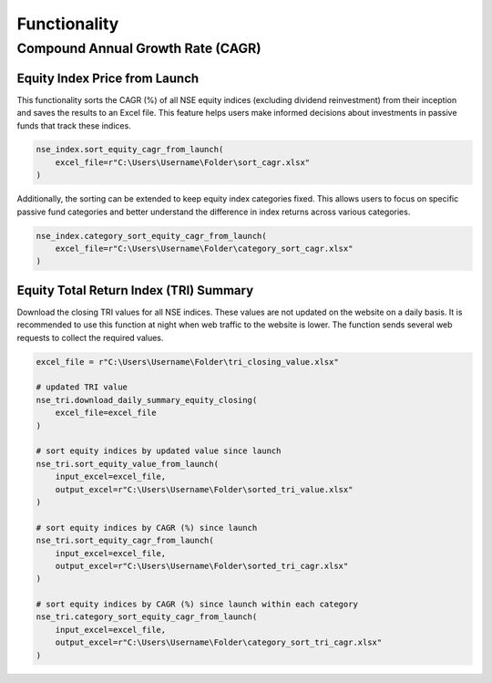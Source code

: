 ===============
Functionality
===============
    
    
Compound Annual Growth Rate (CAGR)
-------------------------------------

Equity Index Price from Launch
^^^^^^^^^^^^^^^^^^^^^^^^^^^^^^^^

This functionality sorts the CAGR (%) of all NSE equity indices (excluding dividend reinvestment) from their inception and saves the results to an Excel file. 
This feature helps users make informed decisions about investments in passive funds that track these indices.

.. code-block:: python

    nse_index.sort_equity_cagr_from_launch(
        excel_file=r"C:\Users\Username\Folder\sort_cagr.xlsx"
    )
    
    
Additionally, the sorting can be extended to keep equity index categories fixed. This allows users to focus on specific passive fund categories and 
better understand the difference in index returns across various categories.


.. code-block:: python

    nse_index.category_sort_equity_cagr_from_launch(
        excel_file=r"C:\Users\Username\Folder\category_sort_cagr.xlsx"
    )
    
    
Equity Total Return Index (TRI) Summary
^^^^^^^^^^^^^^^^^^^^^^^^^^^^^^^^^^^^^^^^^
Download the closing TRI values for all NSE indices. These values are not updated on the website on a daily basis. 
It is recommended to use this function at night when web traffic to the website is lower. The function sends several web requests to collect the required values.

.. code-block:: python
    
    excel_file = r"C:\Users\Username\Folder\tri_closing_value.xlsx"
    
    # updated TRI value
    nse_tri.download_daily_summary_equity_closing(
        excel_file=excel_file
    )
    
    # sort equity indices by updated value since launch
    nse_tri.sort_equity_value_from_launch(
        input_excel=excel_file,
        output_excel=r"C:\Users\Username\Folder\sorted_tri_value.xlsx"
    )
    
    # sort equity indices by CAGR (%) since launch
    nse_tri.sort_equity_cagr_from_launch(
        input_excel=excel_file,
        output_excel=r"C:\Users\Username\Folder\sorted_tri_cagr.xlsx"
    )
    
    # sort equity indices by CAGR (%) since launch within each category 
    nse_tri.category_sort_equity_cagr_from_launch(
        input_excel=excel_file,
        output_excel=r"C:\Users\Username\Folder\category_sort_tri_cagr.xlsx"
    )








    


    
    
